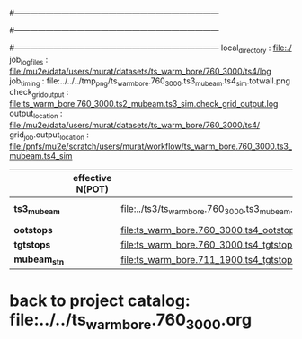 #------------------------------------------------------------------------------
# output of g4s1 (Stage1 simulation) job for Bob's PBAR sample
# job has 1 output streams : mubeam, all other are disabled
#
#------------------------------------------------------------------------------
# :NPOT: 
#------------------------------------------------------------------------------
local_directory          : file:./
job_log_files            : file:/mu2e/data/users/murat/datasets/ts_warm_bore/760_3000/ts4/log
job_timing               : file:../../../tmp_png/ts_warm_bore.760_3000.ts3_mubeam.ts4_sim.totwall.png
check_grid_output        : file:ts_warm_bore.760_3000.ts2_mubeam.ts3_sim.check_grid_output.log
output_location          : file:/mu2e/data/users/murat/datasets/ts_warm_bore/760_3000/ts4/
grid_job.output_location : file:/pnfs/mu2e/scratch/users/murat/workflow/ts_warm_bore.760_3000.ts3_mubeam.ts4_sim

|--------------+------------------+--------------------------------------------------------+-----------+----------+---------------|
|              | effective N(POT) |                                                        | N(events) | N(files) | comments      |
|--------------+------------------+--------------------------------------------------------+-----------+----------+---------------|
| *ts3_mubeam* |                  | file:../ts3/ts_warm_bore.760_3000.ts3_mubeam.art.files |     39896 |        3 | input dataset |
| *ootstops*   |                  | file:ts_warm_bore.760_3000.ts4_ootstops.art.files      |     36443 |        1 |               |
| *tgtstops*   |                  | file:ts_warm_bore.760_3000.ts4_tgtstops.art.files      |      1048 |        1 |               |
|--------------+------------------+--------------------------------------------------------+-----------+----------+---------------|
| *mubeam_stn* |                  | file:ts_warm_bore.711_1900.ts4_tgtstops.stn.files      |           |          |               |
|--------------+------------------+--------------------------------------------------------+-----------+----------+---------------|

* back to project catalog: file:../../ts_warm_bore.760_3000.org
